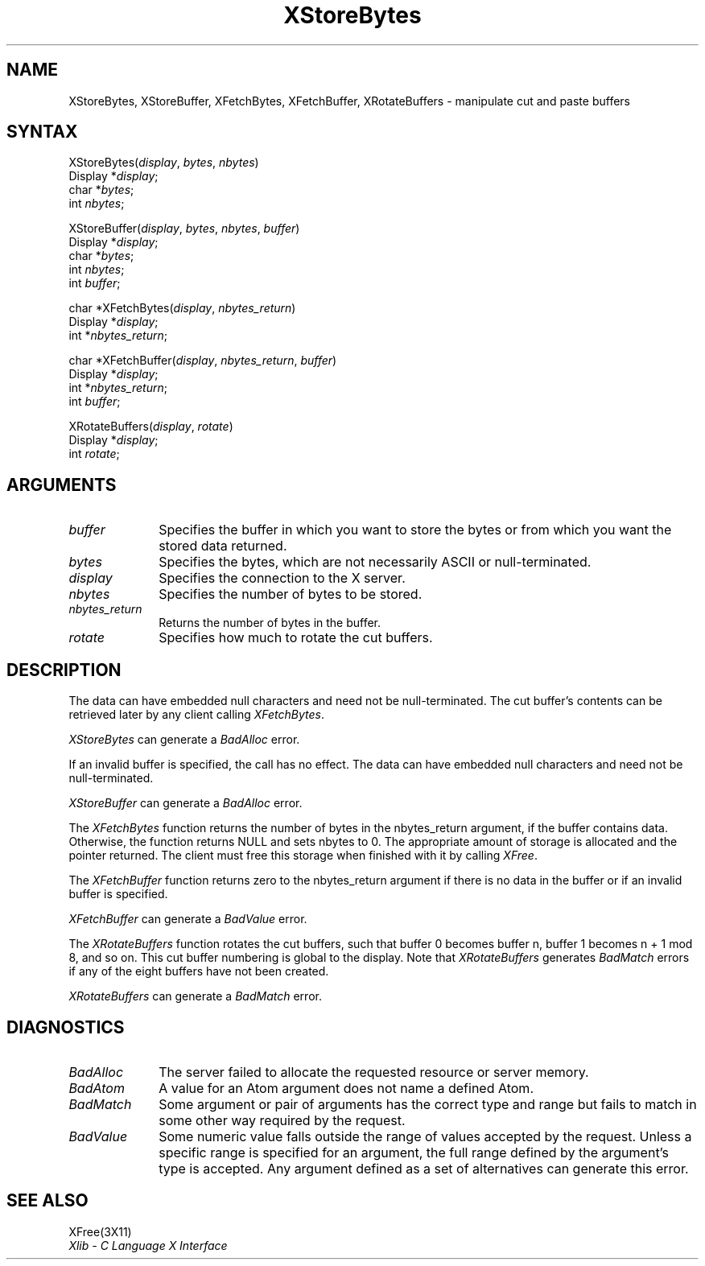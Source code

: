 .\" Copyright \(co 1985, 1986, 1987, 1988, 1989, 1990, 1991, 1994, 1996 X Consortium
.\"
.\" Permission is hereby granted, free of charge, to any person obtaining
.\" a copy of this software and associated documentation files (the
.\" "Software"), to deal in the Software without restriction, including
.\" without limitation the rights to use, copy, modify, merge, publish,
.\" distribute, sublicense, and/or sell copies of the Software, and to
.\" permit persons to whom the Software is furnished to do so, subject to
.\" the following conditions:
.\"
.\" The above copyright notice and this permission notice shall be included
.\" in all copies or substantial portions of the Software.
.\"
.\" THE SOFTWARE IS PROVIDED "AS IS", WITHOUT WARRANTY OF ANY KIND, EXPRESS
.\" OR IMPLIED, INCLUDING BUT NOT LIMITED TO THE WARRANTIES OF
.\" MERCHANTABILITY, FITNESS FOR A PARTICULAR PURPOSE AND NONINFRINGEMENT.
.\" IN NO EVENT SHALL THE X CONSORTIUM BE LIABLE FOR ANY CLAIM, DAMAGES OR
.\" OTHER LIABILITY, WHETHER IN AN ACTION OF CONTRACT, TORT OR OTHERWISE,
.\" ARISING FROM, OUT OF OR IN CONNECTION WITH THE SOFTWARE OR THE USE OR
.\" OTHER DEALINGS IN THE SOFTWARE.
.\"
.\" Except as contained in this notice, the name of the X Consortium shall
.\" not be used in advertising or otherwise to promote the sale, use or
.\" other dealings in this Software without prior written authorization
.\" from the X Consortium.
.\"
.\" Copyright \(co 1985, 1986, 1987, 1988, 1989, 1990, 1991 by
.\" Digital Equipment Corporation
.\"
.\" Portions Copyright \(co 1990, 1991 by
.\" Tektronix, Inc.
.\"
.\" Permission to use, copy, modify and distribute this documentation for
.\" any purpose and without fee is hereby granted, provided that the above
.\" copyright notice appears in all copies and that both that copyright notice
.\" and this permission notice appear in all copies, and that the names of
.\" Digital and Tektronix not be used in in advertising or publicity pertaining
.\" to this documentation without specific, written prior permission.
.\" Digital and Tektronix makes no representations about the suitability
.\" of this documentation for any purpose.
.\" It is provided ``as is'' without express or implied warranty.
.\" 
.ds xT X Toolkit Intrinsics \- C Language Interface
.ds xW Athena X Widgets \- C Language X Toolkit Interface
.ds xL Xlib \- C Language X Interface
.ds xC Inter-Client Communication Conventions Manual
.na
.de Ds
.nf
.\\$1D \\$2 \\$1
.ft 1
.\".ps \\n(PS
.\".if \\n(VS>=40 .vs \\n(VSu
.\".if \\n(VS<=39 .vs \\n(VSp
..
.de De
.ce 0
.if \\n(BD .DF
.nr BD 0
.in \\n(OIu
.if \\n(TM .ls 2
.sp \\n(DDu
.fi
..
.de FD
.LP
.KS
.TA .5i 3i
.ta .5i 3i
.nf
..
.de FN
.fi
.KE
.LP
..
.de IN		\" send an index entry to the stderr
..
.de C{
.KS
.nf
.D
.\"
.\"	choose appropriate monospace font
.\"	the imagen conditional, 480,
.\"	may be changed to L if LB is too
.\"	heavy for your eyes...
.\"
.ie "\\*(.T"480" .ft L
.el .ie "\\*(.T"300" .ft L
.el .ie "\\*(.T"202" .ft PO
.el .ie "\\*(.T"aps" .ft CW
.el .ft R
.ps \\n(PS
.ie \\n(VS>40 .vs \\n(VSu
.el .vs \\n(VSp
..
.de C}
.DE
.R
..
.de Pn
.ie t \\$1\fB\^\\$2\^\fR\\$3
.el \\$1\fI\^\\$2\^\fP\\$3
..
.de ZN
.ie t \fB\^\\$1\^\fR\\$2
.el \fI\^\\$1\^\fP\\$2
..
.de hN
.ie t <\fB\\$1\fR>\\$2
.el <\fI\\$1\fP>\\$2
..
.de NT
.ne 7
.ds NO Note
.if \\n(.$>$1 .if !'\\$2'C' .ds NO \\$2
.if \\n(.$ .if !'\\$1'C' .ds NO \\$1
.ie n .sp
.el .sp 10p
.TB
.ce
\\*(NO
.ie n .sp
.el .sp 5p
.if '\\$1'C' .ce 99
.if '\\$2'C' .ce 99
.in +5n
.ll -5n
.R
..
.		\" Note End -- doug kraft 3/85
.de NE
.ce 0
.in -5n
.ll +5n
.ie n .sp
.el .sp 10p
..
.ny0
.TH XStoreBytes 3X11 "Release 6.3" "X Version 11" "XLIB FUNCTIONS"
.SH NAME
XStoreBytes, XStoreBuffer, XFetchBytes, XFetchBuffer, XRotateBuffers \- manipulate cut and paste buffers
.SH SYNTAX
XStoreBytes\^(\^\fIdisplay\fP, \fIbytes\fP\^, \fInbytes\fP\^)
.br
      Display *\fIdisplay\fP\^;
.br
      char *\fIbytes\fP\^;
.br
      int \^\fInbytes\fP\^;
.br
.LP
XStoreBuffer\^(\^\fIdisplay\fP, \fIbytes\fP\^, \fInbytes\fP\^, \fIbuffer\fP\^)
.br
      Display *\fIdisplay\fP\^;
.br
      char *\fIbytes\fP\^;
.br
      int \^\fInbytes\fP\^;
.br
      int \fIbuffer\fP\^;
.LP
char *XFetchBytes\^(\^\fIdisplay\fP, \fInbytes_return\fP\^)
.br
      Display *\fIdisplay\fP\^;
.br
      int *\fInbytes_return\fP\^;
.LP
char *XFetchBuffer\^(\^\fIdisplay\fP, \fInbytes_return\fP\^, \fIbuffer\fP\^)
.br
      Display *\fIdisplay\fP\^;
.br
      int *\fInbytes_return\fP\^;
.br
      int \fIbuffer\fP\^;
.LP
XRotateBuffers\^(\^\fIdisplay\fP, \fIrotate\fP\^)
.br
      Display *\fIdisplay\fP\^;
.br
      int \fIrotate\fP\^;
.SH ARGUMENTS
.ds Fn in which you want to store the bytes \
or from which you want the stored data returned
.IP \fIbuffer\fP 1i
Specifies the buffer \*(Fn.
.IP \fIbytes\fP 1i
Specifies the bytes, which are not necessarily ASCII or null-terminated.
.IP \fIdisplay\fP 1i
Specifies the connection to the X server.
.IP \fInbytes\fP 1i
Specifies the number of bytes to be stored.
.IP \fInbytes_return\fP 1i
Returns the number of bytes in the buffer.
.IP \fIrotate\fP 1i
Specifies how much to rotate the cut buffers.
.SH DESCRIPTION
The data can have embedded null characters
and need not be null-terminated.
The cut buffer's contents can be retrieved later by
any client calling
.ZN XFetchBytes .
.LP
.ZN XStoreBytes
can generate a
.ZN BadAlloc
error.
.LP
If an invalid buffer is specified, the call has no effect.
The data can have embedded null characters
and need not be null-terminated.
.LP
.ZN XStoreBuffer
can generate a
.ZN BadAlloc
error.
.LP
The
.ZN XFetchBytes
function
returns the number of bytes in the nbytes_return argument,
if the buffer contains data.
Otherwise, the function
returns NULL and sets nbytes to 0.
The appropriate amount of storage is allocated and the pointer returned.
The client must free this storage when finished with it by calling
.ZN XFree .
.LP
The
.ZN XFetchBuffer
function returns zero to the nbytes_return argument 
if there is no data in the buffer or if an invalid
buffer is specified.
.LP
.ZN XFetchBuffer
can generate a
.ZN BadValue 
error.
.LP
The
.ZN XRotateBuffers
function rotates the cut
buffers, such that buffer 0 becomes buffer n, 
buffer 1 becomes n + 1 mod 8, and so on.
This cut buffer numbering is global to the display.
Note that
.ZN XRotateBuffers
generates
.ZN BadMatch
errors if any of the eight buffers have not been created.
.LP
.ZN XRotateBuffers
can generate a
.ZN BadMatch
error.
.SH DIAGNOSTICS
.TP 1i
.ZN BadAlloc
The server failed to allocate the requested resource or server memory.
.TP 1i
.ZN BadAtom
A value for an Atom argument does not name a defined Atom.
.TP 1i
.ZN BadMatch
Some argument or pair of arguments has the correct type and range but fails
to match in some other way required by the request.
.TP 1i
.ZN BadValue
Some numeric value falls outside the range of values accepted by the request.
Unless a specific range is specified for an argument, the full range defined
by the argument's type is accepted.  Any argument defined as a set of
alternatives can generate this error.
.SH "SEE ALSO"
XFree(3X11)
.br
\fI\*(xL\fP

